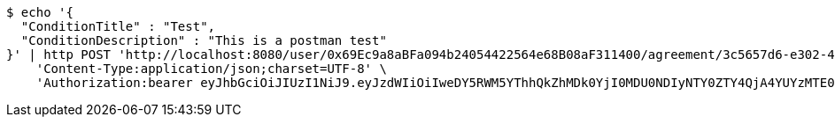 [source,bash]
----
$ echo '{
  "ConditionTitle" : "Test",
  "ConditionDescription" : "This is a postman test"
}' | http POST 'http://localhost:8080/user/0x69Ec9a8aBFa094b24054422564e68B08aF311400/agreement/3c5657d6-e302-48d3-b9df-dcfccec97503/condition' \
    'Content-Type:application/json;charset=UTF-8' \
    'Authorization:bearer eyJhbGciOiJIUzI1NiJ9.eyJzdWIiOiIweDY5RWM5YThhQkZhMDk0YjI0MDU0NDIyNTY0ZTY4QjA4YUYzMTE0MDAiLCJleHAiOjE2MzE3MTIzOTZ9.DeoIA7nqA8qp8JhQgW914HuExy1444W9WX4fda7XePo'
----